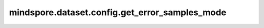 mindspore.dataset.config.get_error_samples_mode
===============================================

.. py:function:: mindspore.dataset.config.get_error_samples_mode()

    获取当前数据管道中处理错误样本的策略配置。

    返回：
        :class:`mindspore.dataset.config.ErrorSamplesMode` ，当前数据管道处理错误样本的方法。

        - ErrorSamplesMode.RETURN: 表示错误样本会导致产生错误并返回。
        - ErrorSamplesMode.REPLACE: 表示错误样本会被内部确定的样本替换。
        - ErrorSamplesMode.SKIP: 表示错误样本会被跳过。
